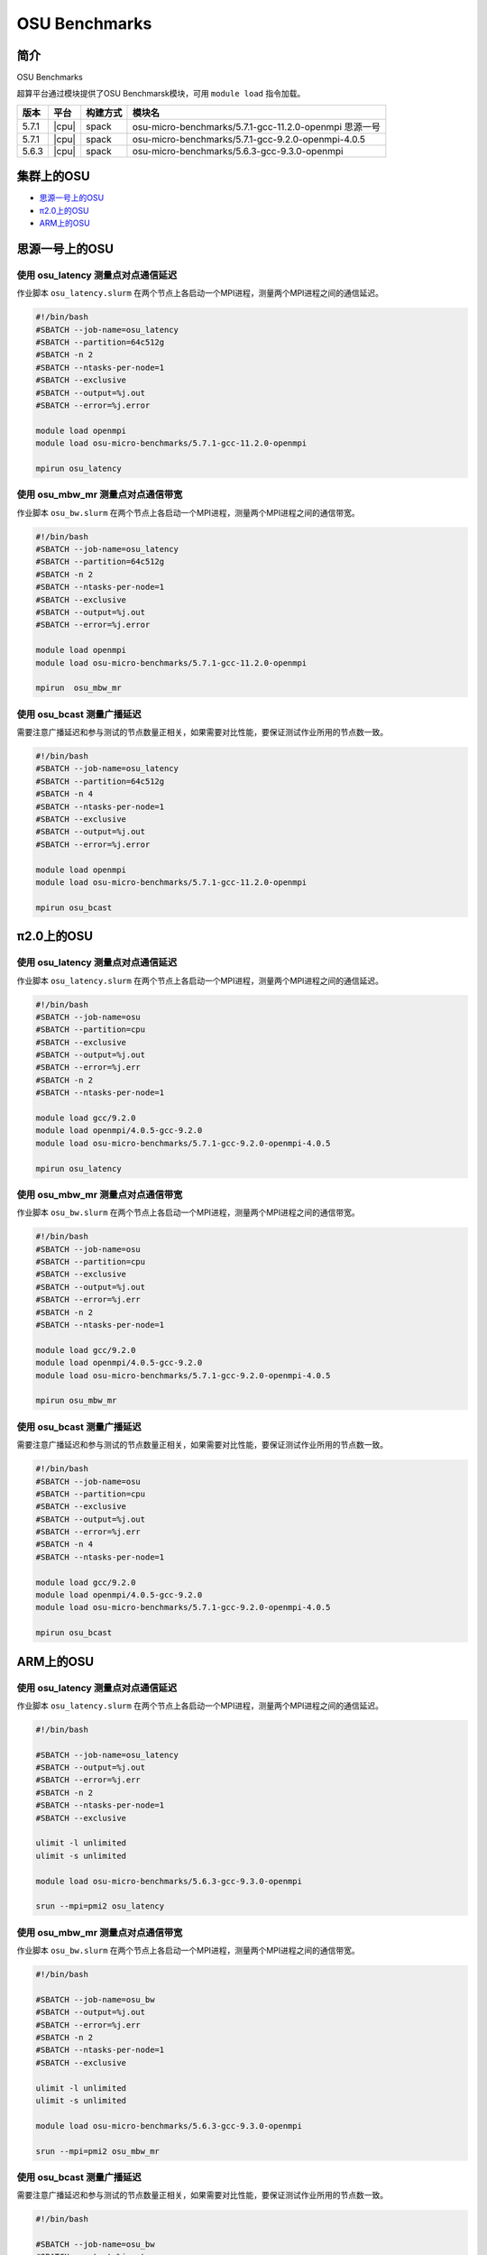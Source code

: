 OSU Benchmarks
==============

简介
----

OSU Benchmarks

超算平台通过模块提供了OSU Benchmarsk模块，可用 ``module load`` 指令加载。

+-------+-------+----------+--------------------------------------------------------+
| 版本  | 平台  | 构建方式 | 模块名                                                 |
+=======+=======+==========+========================================================+
| 5.7.1 | |cpu| | spack    | osu-micro-benchmarks/5.7.1-gcc-11.2.0-openmpi 思源一号 |
+-------+-------+----------+--------------------------------------------------------+
| 5.7.1 | |cpu| | spack    | osu-micro-benchmarks/5.7.1-gcc-9.2.0-openmpi-4.0.5     |
+-------+-------+----------+--------------------------------------------------------+
| 5.6.3 | |cpu| | spack    | osu-micro-benchmarks/5.6.3-gcc-9.3.0-openmpi           |
+-------+-------+----------+--------------------------------------------------------+

集群上的OSU
------------

- `思源一号上的OSU`_

- `π2.0上的OSU`_

- `ARM上的OSU`_
  
.. _思源一号上的OSU:

思源一号上的OSU
--------------------

使用 osu_latency 测量点对点通信延迟
~~~~~~~~~~~~~~~~~~~~~~~~~~~~~~~~~~~~~~~~

作业脚本 ``osu_latency.slurm`` 在两个节点上各启动一个MPI进程，测量两个MPI进程之间的通信延迟。

.. code:: bash

    #!/bin/bash
    #SBATCH --job-name=osu_latency
    #SBATCH --partition=64c512g 
    #SBATCH -n 2
    #SBATCH --ntasks-per-node=1
    #SBATCH --exclusive
    #SBATCH --output=%j.out
    #SBATCH --error=%j.error
    
    module load openmpi
    module load osu-micro-benchmarks/5.7.1-gcc-11.2.0-openmpi
    
    mpirun osu_latency

使用 osu_mbw_mr 测量点对点通信带宽
~~~~~~~~~~~~~~~~~~~~~~~~~~~~~~~~~~~~~~~~

作业脚本 ``osu_bw.slurm`` 在两个节点上各启动一个MPI进程，测量两个MPI进程之间的通信带宽。

.. code:: bash

    #!/bin/bash
    #SBATCH --job-name=osu_latency
    #SBATCH --partition=64c512g 
    #SBATCH -n 2
    #SBATCH --ntasks-per-node=1
    #SBATCH --exclusive
    #SBATCH --output=%j.out
    #SBATCH --error=%j.error
    
    module load openmpi
    module load osu-micro-benchmarks/5.7.1-gcc-11.2.0-openmpi
    
    mpirun  osu_mbw_mr

使用 osu_bcast 测量广播延迟
~~~~~~~~~~~~~~~~~~~~~~~~~~~~~~~~~~~~~~~~

需要注意广播延迟和参与测试的节点数量正相关，如果需要对比性能，要保证测试作业所用的节点数一致。

.. code:: bash

    #!/bin/bash
    #SBATCH --job-name=osu_latency
    #SBATCH --partition=64c512g 
    #SBATCH -n 4
    #SBATCH --ntasks-per-node=1
    #SBATCH --exclusive
    #SBATCH --output=%j.out
    #SBATCH --error=%j.error
    
    module load openmpi
    module load osu-micro-benchmarks/5.7.1-gcc-11.2.0-openmpi
    
    mpirun osu_bcast

.. _π2.0上的OSU:

π2.0上的OSU
-------------

使用 osu_latency 测量点对点通信延迟
~~~~~~~~~~~~~~~~~~~~~~~~~~~~~~~~~~~~~~~~

作业脚本 ``osu_latency.slurm`` 在两个节点上各启动一个MPI进程，测量两个MPI进程之间的通信延迟。

.. code:: bash

    #!/bin/bash
    #SBATCH --job-name=osu
    #SBATCH --partition=cpu
    #SBATCH --exclusive 
    #SBATCH --output=%j.out
    #SBATCH --error=%j.err
    #SBATCH -n 2
    #SBATCH --ntasks-per-node=1
    
    module load gcc/9.2.0
    module load openmpi/4.0.5-gcc-9.2.0
    module load osu-micro-benchmarks/5.7.1-gcc-9.2.0-openmpi-4.0.5
    
    mpirun osu_latency

使用 osu_mbw_mr 测量点对点通信带宽
~~~~~~~~~~~~~~~~~~~~~~~~~~~~~~~~~~~~~~~~

作业脚本 ``osu_bw.slurm`` 在两个节点上各启动一个MPI进程，测量两个MPI进程之间的通信带宽。

.. code:: bash

    #!/bin/bash
    #SBATCH --job-name=osu
    #SBATCH --partition=cpu
    #SBATCH --exclusive 
    #SBATCH --output=%j.out
    #SBATCH --error=%j.err
    #SBATCH -n 2
    #SBATCH --ntasks-per-node=1
    
    module load gcc/9.2.0
    module load openmpi/4.0.5-gcc-9.2.0
    module load osu-micro-benchmarks/5.7.1-gcc-9.2.0-openmpi-4.0.5
    
    mpirun osu_mbw_mr

使用 osu_bcast 测量广播延迟
~~~~~~~~~~~~~~~~~~~~~~~~~~~~~~~~~~~~~~~~

需要注意广播延迟和参与测试的节点数量正相关，如果需要对比性能，要保证测试作业所用的节点数一致。

.. code:: bash

    #!/bin/bash
    #SBATCH --job-name=osu
    #SBATCH --partition=cpu
    #SBATCH --exclusive 
    #SBATCH --output=%j.out
    #SBATCH --error=%j.err
    #SBATCH -n 4
    #SBATCH --ntasks-per-node=1
    
    module load gcc/9.2.0
    module load openmpi/4.0.5-gcc-9.2.0
    module load osu-micro-benchmarks/5.7.1-gcc-9.2.0-openmpi-4.0.5

    mpirun osu_bcast

.. _ARM上的OSU:

ARM上的OSU
-----------

使用 osu_latency 测量点对点通信延迟
~~~~~~~~~~~~~~~~~~~~~~~~~~~~~~~~~~~~~~~~

作业脚本 ``osu_latency.slurm`` 在两个节点上各启动一个MPI进程，测量两个MPI进程之间的通信延迟。

.. code:: bash

    #!/bin/bash
    
    #SBATCH --job-name=osu_latency
    #SBATCH --output=%j.out
    #SBATCH --error=%j.err
    #SBATCH -n 2
    #SBATCH --ntasks-per-node=1
    #SBATCH --exclusive
    
    ulimit -l unlimited
    ulimit -s unlimited
    
    module load osu-micro-benchmarks/5.6.3-gcc-9.3.0-openmpi
    
    srun --mpi=pmi2 osu_latency

使用 osu_mbw_mr 测量点对点通信带宽
~~~~~~~~~~~~~~~~~~~~~~~~~~~~~~~~~~~~~~~~

作业脚本 ``osu_bw.slurm`` 在两个节点上各启动一个MPI进程，测量两个MPI进程之间的通信带宽。

.. code:: bash

    #!/bin/bash

    #SBATCH --job-name=osu_bw
    #SBATCH --output=%j.out
    #SBATCH --error=%j.err
    #SBATCH -n 2
    #SBATCH --ntasks-per-node=1
    #SBATCH --exclusive
    
    ulimit -l unlimited
    ulimit -s unlimited
    
    module load osu-micro-benchmarks/5.6.3-gcc-9.3.0-openmpi
    
    srun --mpi=pmi2 osu_mbw_mr

使用 osu_bcast 测量广播延迟
~~~~~~~~~~~~~~~~~~~~~~~~~~~~~~~~~~~~~~~~

需要注意广播延迟和参与测试的节点数量正相关，如果需要对比性能，要保证测试作业所用的节点数一致。

.. code:: bash

    #!/bin/bash
    
    #SBATCH --job-name=osu_bw
    #SBATCH --output=%j.out
    #SBATCH --error=%j.err
    #SBATCH -n 4
    #SBATCH --ntasks-per-node=1
    #SBATCH --exclusive
    
    ulimit -l unlimited
    ulimit -s unlimited
    
    module load osu-micro-benchmarks/5.6.3-gcc-9.3.0-openmpi
    
    srun --mpi=pmi2 osu_bcast
    
测试结果
---------

OSU MPI Latency
~~~~~~~~~~~~~~~~~~

.. code:: bash
      
   # OSU MPI Latency Test
             思源一号 v5.7.1       π2.0 v5.7.1          ARM v5.6.3
   # Size       Latency (us)       Latency (us)       Latency (us)
   0                    0.79               1.55               1.27
   1                    0.79               1.34               1.25
   2                    0.79               1.29               1.24
   4                    0.79               1.25               1.25
   8                    0.78               1.24               1.25
   16                   0.79               1.59               1.26
   32                   0.82               1.59               1.29
   64                   0.91               1.50               1.43
   128                  0.95               1.51               1.47
   256                  1.24               1.56               1.95
   512                  1.26               1.63               2.23
   1024                 1.37               1.79               2.77
   2048                 2.08               2.11               3.61
   4096                 2.80               2.71               4.86
   8192                 3.85               3.98               7.20
   16384                5.73               9.11               9.93
   32768                7.62              12.15              15.40
   65536               10.62              23.43              26.64
   131072              15.85              32.53              49.34
   262144              21.32              44.96              27.79
   524288              39.55              65.61              49.03
   1048576             74.91             109.06              91.58
   2097152            145.99             199.42             176.82
   4194304            286.26             393.98             346.91

OSU MPI Multiple Bandwidth / Message Rate
~~~~~~~~~~~~~~~~~~~~~~~~~~~~~~~~~~~~~~~~~~~~~~~~~~~

思源一号上的OSU MPI Multiple Bandwidth
>>>>>>>>>>>>>>>>>>>>>>>>>>>>>>>>>>>>>>>

.. code:: bash

   # OSU MPI Multiple Bandwidth / Message Rate Test v5.7.1
   # [ pairs: 1 ] [ window size: 64 ]
   # Size                  MB/s        Messages/s
   1                       6.82        6819901.32
   2                      13.70        6849644.94
   4                      27.43        6857747.81
   8                      54.70        6837453.43
   16                    109.97        6873169.62
   32                    218.58        6830520.90
   64                    402.61        6290822.77
   128                   773.02        6039234.26
   256                  1446.47        5650271.17
   512                  2646.67        5169286.04
   1024                 4411.59        4308188.99
   2048                 7656.33        3738444.41
   4096                10508.77        2565618.70
   8192                12463.12        1521377.49
   16384               13336.64         814004.02
   32768               13109.51         400070.54
   65536               13959.39         213003.44
   131072              14438.86         110159.77
   262144              14689.16          56034.71
   524288              14825.20          28276.83
   1048576             14887.78          14198.09
   2097152             14909.55           7109.43
   4194304             14910.01           3554.82

π2.0上的OSU MPI Multiple Bandwidth
>>>>>>>>>>>>>>>>>>>>>>>>>>>>>>>>>>>>>>>

.. code:: bash

   # OSU MPI Multiple Bandwidth / Message Rate Test v5.7.1
   # [ pairs: 1 ] [ window size: 64 ]
   # Size                  MB/s        Messages/s
   1                       1.45        1454746.80
   2                       2.91        1456550.86
   4                       7.50        1875912.49
   8                      14.89        1860936.30
   16                     29.09        1818298.04
   32                     65.96        2061307.14
   64                    130.36        2036819.98
   128                   270.56        2113729.90
   256                   586.45        2290813.80
   512                  1108.22        2164499.97
   1024                 1934.49        1889151.11
   2048                 3082.52        1505136.87
   4096                 4380.14        1069370.93
   8192                 6035.57         736763.84
   16384                4511.71         275372.74
   32768                6618.96         201994.78
   65536                9373.92         143034.69
   131072              11988.77          91467.04
   262144              12119.05          46230.50
   524288              12193.54          23257.32
   1048576             12226.86          11660.44
   2097152             12140.43           5789.01
   4194304             12108.15           2886.81

ARM上的OSU MPI Multiple Bandwidth
>>>>>>>>>>>>>>>>>>>>>>>>>>>>>>>>>>>>>>>

.. code:: bash

   # OSU MPI Multiple Bandwidth / Message Rate Test v5.6.3
   # [ pairs: 1 ] [ window size: 64 ]
   # Size                  MB/s        Messages/s
   1                       4.24        4235302.84
   2                       8.82        4409629.80
   4                      17.55        4387775.11
   8                      34.67        4333726.75
   16                     67.82        4238584.63
   32                    129.61        4050327.86
   64                    262.59        4102908.64
   128                   499.14        3899519.14
   256                   811.93        3171585.76
   512                  1529.29        2986902.43
   1024                 2068.14        2019668.41
   2048                 2700.72        1318710.75
   4096                 3399.47         829948.38
   8192                 3878.01         473390.04
   16384               11338.92         692072.80
   32768               11810.79         360436.61
   65536               12074.32         184239.48
   131072              12190.81          93008.50
   262144              12266.13          46791.59
   524288              12305.57          23471.02
   1048576             12324.26          11753.33
   2097152             12335.56           5882.05
   4194304             12340.24           2942.14

OSU MPI Broadcast Latency
~~~~~~~~~~~~~~~~~~~~~~~~~~~~~~

.. code:: bash
    
   # OSU MPI Broadcast Latency Test
                    思源一号                π2.0                  ARM
   # Size    Avg Latency(us)      Avg Latency(us)      Avg Latency(us)
   1                    0.45                 3.00                 2.35
   2                    0.44                 2.89                 2.43
   4                    0.45                 2.87                 2.38
   8                    0.44                 2.96                 2.37
   16                   0.45                 4.02                 2.42
   32                   0.47                 3.91                 2.42
   64                   0.87                 3.71                 2.59
   128                  0.66                 3.74                 2.66
   256                  1.01                 3.79                 3.11
   512                  1.11                 4.10                 3.36
   1024                 1.24                 4.04                 3.86
   2048                 3.35                 8.39                 4.20
   4096                 4.37                14.71                 5.25
   8192                 3.48                27.43                 7.15
   16384                5.48                53.14                11.37
   32768                9.43               107.36                19.00
   65536               15.92               205.86                34.18
   131072              28.89               415.82                65.70
   262144              55.15               849.62               132.38
   524288             107.83               385.97               122.73
   1048576            169.50               780.35               239.25 

参考资料
--------

- OSU Benchmarks http://mvapich.cse.ohio-state.edu/benchmarks/
- DOWNLOAD, COMPILE AND RUN THE OSU BENCHMARK on AWS https://www.hpcworkshops.com/07-efa/04-complie-run-osu.html
